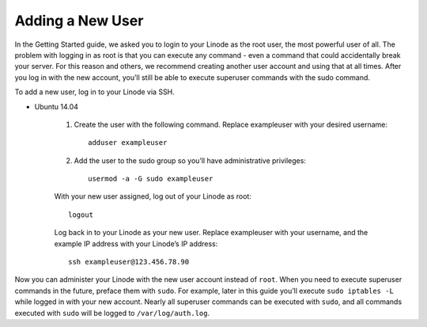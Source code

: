 Adding a New User
=================

In the Getting Started guide, we asked you to login to your Linode as the root user, the most powerful user of all. The problem with logging in as root is that you can execute any command - even a command that could accidentally break your server. For this reason and others, we recommend creating another user account and using that at all times. After you log in with the new account, you’ll still be able to execute superuser commands with the sudo command.

To add a new user, log in to your Linode via SSH.

* Ubuntu 14.04

    1. Create the user with the following command. Replace exampleuser with your desired username::

        adduser exampleuser

    2. Add the user to the sudo group so you’ll have administrative privileges::

        usermod -a -G sudo exampleuser

    With your new user assigned, log out of your Linode as root::

        logout

    Log back in to your Linode as your new user. Replace exampleuser with your username, and the example IP address with your Linode’s IP address::

        ssh exampleuser@123.456.78.90

Now you can administer your Linode with the new user account instead of ``root``. When you need to execute superuser commands in the future, preface them with ``sudo``. For example, later in this guide you’ll execute ``sudo iptables -L`` while logged in with your new account. Nearly all superuser commands can be executed with ``sudo``, and all commands executed with ``sudo`` will be logged to ``/var/log/auth.log``.
